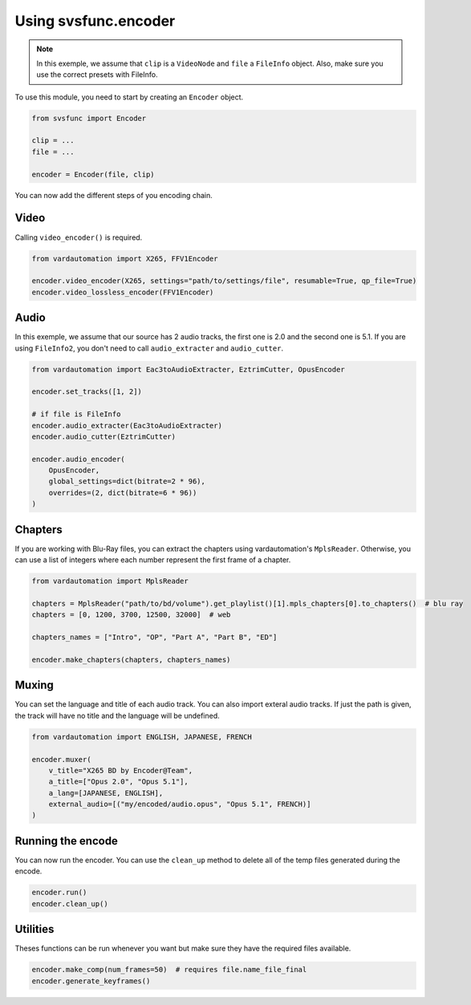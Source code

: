 Using svsfunc.encoder
=====================

.. note:: 
    In this exemple, we assume that ``clip`` is a ``VideoNode`` and ``file`` a ``FileInfo`` object.
    Also, make sure you use the correct presets with FileInfo.

To use this module, you need to start by creating an ``Encoder`` object.

.. code:: python
    
    from svsfunc import Encoder
    
    clip = ...
    file = ...
    
    encoder = Encoder(file, clip)

You can now add the different steps of you encoding chain.


Video
-----
Calling ``video_encoder()`` is required.

.. code:: python

    from vardautomation import X265, FFV1Encoder

    encoder.video_encoder(X265, settings="path/to/settings/file", resumable=True, qp_file=True)
    encoder.video_lossless_encoder(FFV1Encoder)


Audio
-----
In this exemple, we assume that our source has 2 audio tracks, the first one is 2.0 and the second one is 5.1.
If you are using ``FileInfo2``, you don't need to call ``audio_extracter`` and ``audio_cutter``.

.. code:: python

    from vardautomation import Eac3toAudioExtracter, EztrimCutter, OpusEncoder

    encoder.set_tracks([1, 2])

    # if file is FileInfo
    encoder.audio_extracter(Eac3toAudioExtracter)
    encoder.audio_cutter(EztrimCutter)

    encoder.audio_encoder(
        OpusEncoder,
        global_settings=dict(bitrate=2 * 96),
        overrides=(2, dict(bitrate=6 * 96))
    )



Chapters
--------
If you are working with Blu-Ray files, you can extract the chapters using vardautomation's ``MplsReader``.
Otherwise, you can use a list of integers where each number represent the first frame of a chapter.

.. code:: python

    from vardautomation import MplsReader

    chapters = MplsReader("path/to/bd/volume").get_playlist()[1].mpls_chapters[0].to_chapters()  # blu ray
    chapters = [0, 1200, 3700, 12500, 32000]  # web

    chapters_names = ["Intro", "OP", "Part A", "Part B", "ED"]

    encoder.make_chapters(chapters, chapters_names)


Muxing
------
You can set the language and title of each audio track. You can also import exteral audio tracks. If just the path is given, the track will have no title and the language will be undefined.

.. code:: python

    from vardautomation import ENGLISH, JAPANESE, FRENCH

    encoder.muxer(
        v_title="X265 BD by Encoder@Team",
        a_title=["Opus 2.0", "Opus 5.1"],
        a_lang=[JAPANESE, ENGLISH],
        external_audio=[("my/encoded/audio.opus", "Opus 5.1", FRENCH)]
    )


Running the encode
------------------
You can now run the encoder. You can use the ``clean_up`` method to delete all of the temp files generated during the encode.

.. code:: python

    encoder.run()
    encoder.clean_up()


Utilities
---------
Theses functions can be run whenever you want but make sure they have the required files available.

.. code:: python

    encoder.make_comp(num_frames=50)  # requires file.name_file_final
    encoder.generate_keyframes()